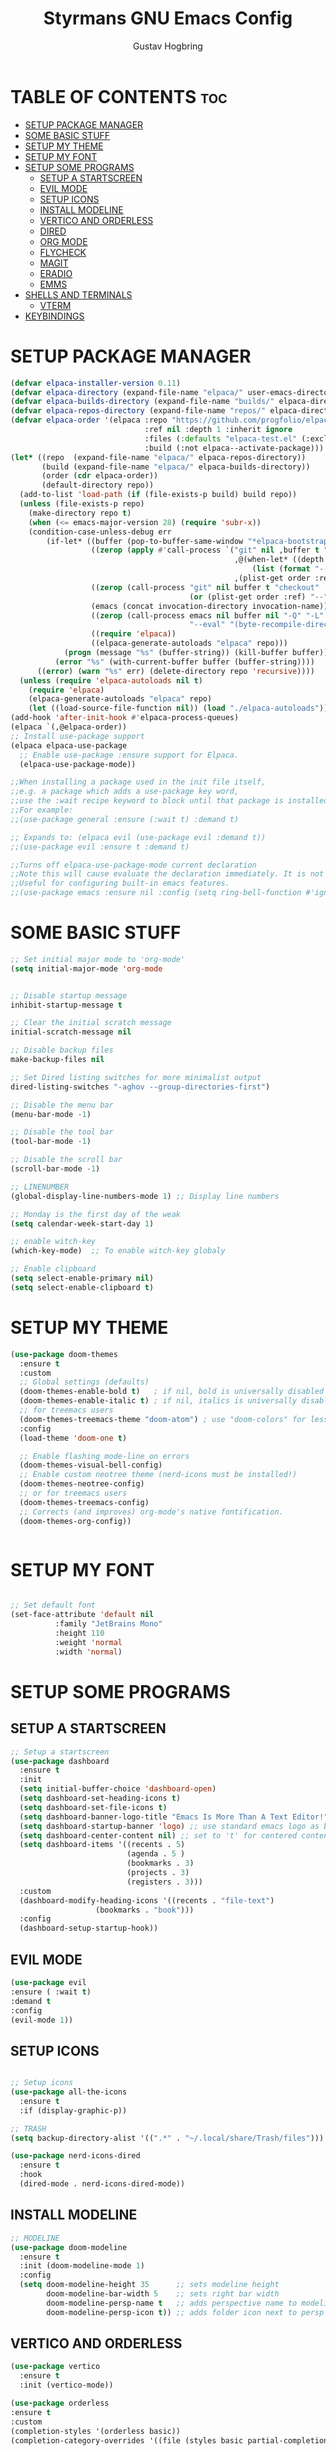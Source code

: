 #+AUTHOR: Gustav Hogbring 
#+TITLE: Styrmans GNU Emacs Config
#+DESCRIPTION: Styrmans personal Emacs config.
#+STARTUP: showeverything
#+OPTIONS: toc:2


* TABLE OF CONTENTS :toc:
- [[#setup-package-manager][SETUP PACKAGE MANAGER]]
- [[#some-basic-stuff][SOME BASIC STUFF]]
- [[#setup-my-theme][SETUP MY THEME]]
- [[#setup-my-font][SETUP MY FONT]]
- [[#setup-some-programs][SETUP SOME PROGRAMS]]
  - [[#setup-a-startscreen][SETUP A STARTSCREEN]]
  - [[#evil-mode][EVIL MODE]]
  - [[#setup-icons][SETUP ICONS]]
  - [[#install-modeline][INSTALL MODELINE]]
  - [[#vertico-and-orderless][VERTICO AND ORDERLESS]]
  - [[#dired][DIRED]]
  - [[#org-mode][ORG MODE]]
  - [[#flycheck][FLYCHECK]]
  - [[#magit][MAGIT]]
  - [[#eradio][ERADIO]]
  - [[#emms][EMMS]]
- [[#shells-and-terminals][SHELLS AND TERMINALS]]
  - [[#vterm][VTERM]]
- [[#keybindings][KEYBINDINGS]]

* SETUP PACKAGE MANAGER

#+begin_src emacs-lisp
(defvar elpaca-installer-version 0.11)
(defvar elpaca-directory (expand-file-name "elpaca/" user-emacs-directory))
(defvar elpaca-builds-directory (expand-file-name "builds/" elpaca-directory))
(defvar elpaca-repos-directory (expand-file-name "repos/" elpaca-directory))
(defvar elpaca-order '(elpaca :repo "https://github.com/progfolio/elpaca.git"
                              :ref nil :depth 1 :inherit ignore
                              :files (:defaults "elpaca-test.el" (:exclude "extensions"))
                              :build (:not elpaca--activate-package)))
(let* ((repo  (expand-file-name "elpaca/" elpaca-repos-directory))
       (build (expand-file-name "elpaca/" elpaca-builds-directory))
       (order (cdr elpaca-order))
       (default-directory repo))
  (add-to-list 'load-path (if (file-exists-p build) build repo))
  (unless (file-exists-p repo)
    (make-directory repo t)
    (when (<= emacs-major-version 28) (require 'subr-x))
    (condition-case-unless-debug err
        (if-let* ((buffer (pop-to-buffer-same-window "*elpaca-bootstrap*"))
                  ((zerop (apply #'call-process `("git" nil ,buffer t "clone"
                                                  ,@(when-let* ((depth (plist-get order :depth)))
                                                      (list (format "--depth=%d" depth) "--no-single-branch"))
                                                  ,(plist-get order :repo) ,repo))))
                  ((zerop (call-process "git" nil buffer t "checkout"
                                        (or (plist-get order :ref) "--"))))
                  (emacs (concat invocation-directory invocation-name))
                  ((zerop (call-process emacs nil buffer nil "-Q" "-L" "." "--batch"
                                        "--eval" "(byte-recompile-directory \".\" 0 'force)")))
                  ((require 'elpaca))
                  ((elpaca-generate-autoloads "elpaca" repo)))
            (progn (message "%s" (buffer-string)) (kill-buffer buffer))
          (error "%s" (with-current-buffer buffer (buffer-string))))
      ((error) (warn "%s" err) (delete-directory repo 'recursive))))
  (unless (require 'elpaca-autoloads nil t)
    (require 'elpaca)
    (elpaca-generate-autoloads "elpaca" repo)
    (let ((load-source-file-function nil)) (load "./elpaca-autoloads"))))
(add-hook 'after-init-hook #'elpaca-process-queues)
(elpaca `(,@elpaca-order))
;; Install use-package support
(elpaca elpaca-use-package
  ;; Enable use-package :ensure support for Elpaca.
  (elpaca-use-package-mode))

;;When installing a package used in the init file itself,
;;e.g. a package which adds a use-package key word,
;;use the :wait recipe keyword to block until that package is installed/configured.
;;For example:
;;(use-package general :ensure (:wait t) :demand t)

;; Expands to: (elpaca evil (use-package evil :demand t))
;;(use-package evil :ensure t :demand t)

;;Turns off elpaca-use-package-mode current declaration
;;Note this will cause evaluate the declaration immediately. It is not deferred.
;;Useful for configuring built-in emacs features.
;;(use-package emacs :ensure nil :config (setq ring-bell-function #'ignore))

#+end_src

* SOME BASIC STUFF

#+begin_src emacs-lisp
  ;; Set initial major mode to 'org-mode'
  (setq initial-major-mode 'org-mode


  ;; Disable startup message
  inhibit-startup-message t

  ;; Clear the initial scratch message
  initial-scratch-message nil

  ;; Disable backup files
  make-backup-files nil

  ;; Set Dired listing switches for more minimalist output
  dired-listing-switches "-aghov --group-directories-first")

  ;; Disable the menu bar
  (menu-bar-mode -1)

  ;; Disable the tool bar
  (tool-bar-mode -1)

  ;; Disable the scroll bar
  (scroll-bar-mode -1)

  ;; LINENUMBER
  (global-display-line-numbers-mode 1) ;; Display line numbers

  ;; Monday is the first day of the weak
  (setq calendar-week-start-day 1)

  ;; enable witch-key
  (which-key-mode)  ;; To enable witch-key globaly

  ;; Enable clipboard
  (setq select-enable-primary nil)
  (setq select-enable-clipboard t)

#+end_src

* SETUP MY THEME

 #+begin_src emacs-lisp
   (use-package doom-themes
     :ensure t
     :custom
     ;; Global settings (defaults)
     (doom-themes-enable-bold t)   ; if nil, bold is universally disabled
     (doom-themes-enable-italic t) ; if nil, italics is universally disabled
     ;; for treemacs users
     (doom-themes-treemacs-theme "doom-atom") ; use "doom-colors" for less minimal icon theme
     :config
     (load-theme 'doom-one t)

     ;; Enable flashing mode-line on errors
     (doom-themes-visual-bell-config)
     ;; Enable custom neotree theme (nerd-icons must be installed!)
     (doom-themes-neotree-config)
     ;; or for treemacs users
     (doom-themes-treemacs-config)
     ;; Corrects (and improves) org-mode's native fontification.
     (doom-themes-org-config))

   
#+end_src

* SETUP MY FONT

#+begin_src emacs-lisp

  ;; Set default font
  (set-face-attribute 'default nil
  		    :family "JetBrains Mono"
  		    :height 110
  		    :weight 'normal
  		    :width 'normal)

#+end_src
* SETUP SOME PROGRAMS
** SETUP A STARTSCREEN

 #+begin_src emacs-lisp
   ;; Setup a startscreen
   (use-package dashboard
     :ensure t 
     :init
     (setq initial-buffer-choice 'dashboard-open)
     (setq dashboard-set-heading-icons t)
     (setq dashboard-set-file-icons t)
     (setq dashboard-banner-logo-title "Emacs Is More Than A Text Editor!")
     (setq dashboard-startup-banner 'logo) ;; use standard emacs logo as banner
     (setq dashboard-center-content nil) ;; set to 't' for centered content
     (setq dashboard-items '((recents . 5)
                             (agenda . 5 )
                             (bookmarks . 3)
                             (projects . 3)
                             (registers . 3)))
     :custom 
     (dashboard-modify-heading-icons '((recents . "file-text")
   				      (bookmarks . "book")))
     :config
     (dashboard-setup-startup-hook))

#+end_src

** EVIL MODE


#+begin_src emacs-lisp
(use-package evil
:ensure ( :wait t)
:demand t
:config
(evil-mode 1))

#+end_src

** SETUP ICONS
 #+begin_src emacs-lisp

   ;; Setup icons
   (use-package all-the-icons
     :ensure t
     :if (display-graphic-p))

   ;; TRASH
   (setq backup-directory-alist '((".*" . "~/.local/share/Trash/files")))

   (use-package nerd-icons-dired
     :ensure t
     :hook
     (dired-mode . nerd-icons-dired-mode))

#+end_src


** INSTALL MODELINE

#+begin_src emacs-lisp
     ;; MODELINE
     (use-package doom-modeline
       :ensure t
       :init (doom-modeline-mode 1)
       :config
       (setq doom-modeline-height 35      ;; sets modeline height
             doom-modeline-bar-width 5    ;; sets right bar width
             doom-modeline-persp-name t   ;; adds perspective name to modeline
             doom-modeline-persp-icon t)) ;; adds folder icon next to persp name

#+end_src

** VERTICO AND ORDERLESS

 #+begin_src emacs-lisp
     (use-package vertico
       :ensure t
       :init (vertico-mode))

     (use-package orderless
     :ensure t
     :custom
     (completion-styles '(orderless basic))
     (completion-category-overrides '((file (styles basic partial-completion)))))

     (use-package consult
       :ensure t
       :bind (
              ("M-s b" . consult-buffer)
              ("M-s g" . consult-grep)
              ("M-s j" . consult-outline)
              ))

#+end_src

** DIRED
#+begin_src emacs-lisp

(use-package dired-open
      :ensure ( :mait t)
      :demand t

      :config
      (setq dired-open-extensions '(("gif" . "sxiv")
                                    ("jpg" . "sxiv")
                                    ("png" . "sxiv")
                                    ("mkv" . "mpv")
                                    ("mp4" . "mpv"))))

    (use-package peep-dired
      :after dired
      :hook (evil-normalize-keymaps . peep-dired-hook)
      :config
        (evil-define-key 'normal dired-mode-map (kbd "h") 'dired-up-directory)
        (evil-define-key 'normal dired-mode-map (kbd "l") 'dired-open-file) ; use dired-find-file instead if not using dired-open package
        (evil-define-key 'normal peep-dired-mode-map (kbd "j") 'peep-dired-next-file)
        (evil-define-key 'normal peep-dired-mode-map (kbd "k") 'peep-dired-prev-file)
    )

#+end_src

** ORG MODE
*** Enabling Table of Contents

#+begin_src emacs-lisp
  (use-package toc-org
      :ensure ( :mait t)
      :demand t
      :commands toc-org-enable
      :init (add-hook 'org-mode-hook 'toc-org-enable))
#+end_src

*** Enabling Org Bullets
#+begin_src emacs-lisp

  (add-hook 'org-mode-hook 'org-indent-mode)
  (use-package org-bullets
      :ensure ( :mait t)
      :demand t)

  (add-hook 'org-mode-hook (lambda () (org-bullets-mode 1)))

#+end_src


*** Org Level Headers

#+begin_src emacs-lisp
(custom-set-faces
 '(org-level-1 ((t (:inherit outline-1 :height 1.7))))
 '(org-level-2 ((t (:inherit outline-2 :height 1.6))))
 '(org-level-3 ((t (:inherit outline-3 :height 1.5))))
 '(org-level-4 ((t (:inherit outline-4 :height 1.4))))
 '(org-level-5 ((t (:inherit outline-5 :height 1.3))))
 '(org-level-6 ((t (:inherit outline-5 :height 1.2))))
 '(org-level-7 ((t (:inherit outline-5 :height 1.1)))))
#+end_src

** FLYCHECK
Install luacheck from your Linux distro’s repositories
for flycheck to work correctly with lua files.  
Install python-pylint for flycheck to work with python files.

#+begin_src emacs-lisp
(use-package flycheck
  :ensure t
  :defer t
  :diminish
  :init (global-flycheck-mode))
#+end_src

** MAGIT

#+begin_src emacs-lisp
  (use-package transient :ensure t)
  (use-package magit
      :ensure t
      :defer t)




#+end_src

** ERADIO

#+begin_src emacs-lisp
  (use-package eradio
    :ensure t
    :init
    (setq eradio-player '("mpv" "--no-video" "--no-terminal"))
    :config
    (setq eradio-channels '(("P1" . "https://live1.sr.se/p1-aac-320?latency=high/")
  			  ("P2" . "https://live1.sr.se/p2-aac-320?latency=high/")
  			  ("P3" . "https://live1.sr.se/p3-aac-320?latency=high/"))))

#+end_src

** EMMS

#+begin_src emacs-lisp
  (use-package emms
    :ensure t
    :config
    (require 'emms-setup)
    (require 'emms-player-mplayer)
    (emms-all)
    (setq emms-player-list '(emms-player-mpv))
    (setq emms-source-file-default-directory "/home/styrman/Musik"))


#+end_src

* SHELLS AND TERMINALS

** VTERM

#+begin_src emacs-lisp
  (use-package vterm
  :ensure ( :mait t)
  :demand t
  :bind ("C-x v" . vterm)
  :config
  (setq shell-file-name "/bin/sh"
        vterm-max-scrollback 5000))
#+end_src



* KEYBINDINGS
#+begin_src emacs-lisp
  (with-eval-after-load 'org
  (define-key org-mode-map (kbd "C-c C-t") 'org-cycle))
  ;; Set a keybinding for org-agenda.
  (global-set-key (kbd "C-c a") 'org-agenda)

  ;; Set a keybinding for ESHELL
  (global-set-key (kbd "C-c e") 'eshell)

  ;; Minibuffer escape
  (global-set-key [escape] 'keyboard-escape-quit)

  ;; Keybindings for ERADIO
  (global-set-key (kbd "C-c r p") 'eradio-play)
  (global-set-key (kbd "C-c r s") 'eradio-stop)
  (global-set-key (kbd "C-c r t") 'eradio-toggle)

  ;; Keybindings for EMMS
  (global-set-key (kbd "C-c p x") 'emms-stop)
  (global-set-key (kbd "C-c p s") 'emms-start)
  (global-set-key (kbd "C-c p d") 'emms-play-directory)
  (global-set-key (kbd "C-c p e") 'emms)
  (global-set-key (kbd "C-c p n") 'emms-next)
  (global-set-key (kbd "C-c p p") 'emms-previous)
  

#+end_src
